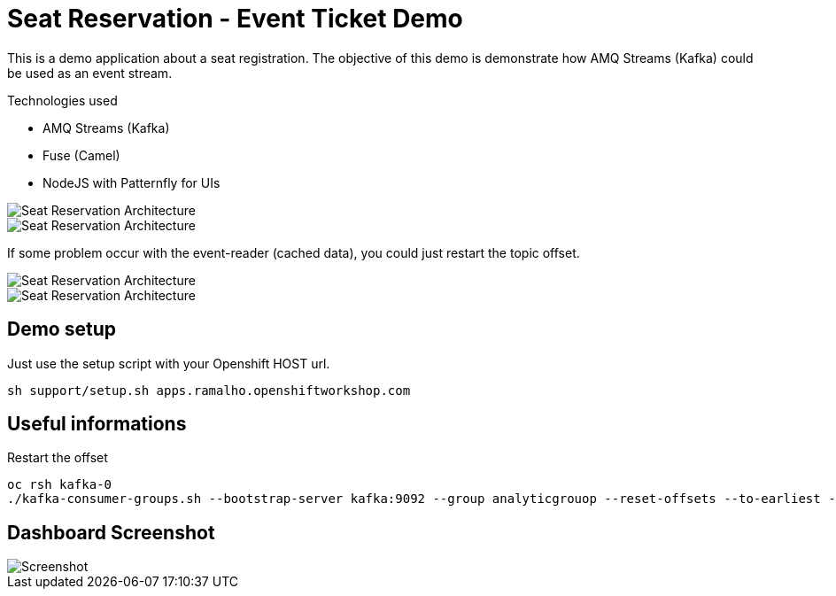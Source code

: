 = Seat Reservation - Event Ticket Demo

This is a demo application about a seat registration. 
The objective of this demo is demonstrate how AMQ Streams (Kafka) could be used as an event stream.

Technologies used

* AMQ Streams (Kafka)
* Fuse (Camel)
* NodeJS with Patternfly for UIs

image::docs/demo1.png[Seat Reservation Architecture]
image::docs/demo2.png[Seat Reservation Architecture]

If some problem occur with the event-reader (cached data), 
you could just restart the topic offset.

image::docs/demo-replay1.png[Seat Reservation Architecture]
image::docs/demo-replay2.png[Seat Reservation Architecture]

## Demo setup

Just use the setup script with your Openshift HOST url.

    sh support/setup.sh apps.ramalho.openshiftworkshop.com 

## Useful informations

Restart the offset

    oc rsh kafka-0
    ./kafka-consumer-groups.sh --bootstrap-server kafka:9092 --group analyticgrouop --reset-offsets --to-earliest --all-topics --execute

## Dashboard Screenshot

image::docs/screenshot.png[Screenshot]

